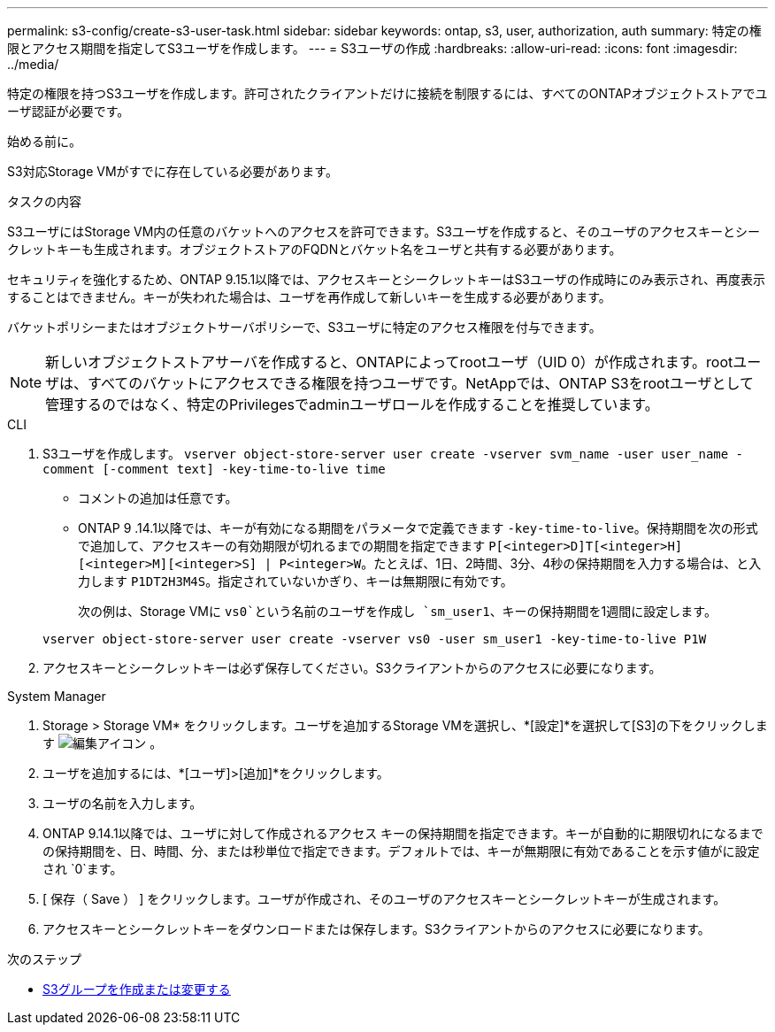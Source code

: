 ---
permalink: s3-config/create-s3-user-task.html 
sidebar: sidebar 
keywords: ontap, s3, user, authorization, auth 
summary: 特定の権限とアクセス期間を指定してS3ユーザを作成します。 
---
= S3ユーザの作成
:hardbreaks:
:allow-uri-read: 
:icons: font
:imagesdir: ../media/


[role="lead"]
特定の権限を持つS3ユーザを作成します。許可されたクライアントだけに接続を制限するには、すべてのONTAPオブジェクトストアでユーザ認証が必要です。

.始める前に。
S3対応Storage VMがすでに存在している必要があります。

.タスクの内容
S3ユーザにはStorage VM内の任意のバケットへのアクセスを許可できます。S3ユーザを作成すると、そのユーザのアクセスキーとシークレットキーも生成されます。オブジェクトストアのFQDNとバケット名をユーザと共有する必要があります。

セキュリティを強化するため、ONTAP 9.15.1以降では、アクセスキーとシークレットキーはS3ユーザの作成時にのみ表示され、再度表示することはできません。キーが失われた場合は、ユーザを再作成して新しいキーを生成する必要があります。

バケットポリシーまたはオブジェクトサーバポリシーで、S3ユーザに特定のアクセス権限を付与できます。

[NOTE]
====
新しいオブジェクトストアサーバを作成すると、ONTAPによってrootユーザ（UID 0）が作成されます。rootユーザは、すべてのバケットにアクセスできる権限を持つユーザです。NetAppでは、ONTAP S3をrootユーザとして管理するのではなく、特定のPrivilegesでadminユーザロールを作成することを推奨しています。

====
[role="tabbed-block"]
====
.CLI
--
. S3ユーザを作成します。
`vserver object-store-server user create -vserver svm_name -user user_name -comment [-comment text] -key-time-to-live time`
+
** コメントの追加は任意です。
** ONTAP 9 .14.1以降では、キーが有効になる期間をパラメータで定義できます `-key-time-to-live`。保持期間を次の形式で追加して、アクセスキーの有効期限が切れるまでの期間を指定できます `P[<integer>D]T[<integer>H][<integer>M][<integer>S] | P<integer>W`。たとえば、1日、2時間、3分、4秒の保持期間を入力する場合は、と入力します `P1DT2H3M4S`。指定されていないかぎり、キーは無期限に有効です。
+
次の例は、Storage VMに `vs0`という名前のユーザを作成し `sm_user1`、キーの保持期間を1週間に設定します。

+
[listing]
----
vserver object-store-server user create -vserver vs0 -user sm_user1 -key-time-to-live P1W
----


. アクセスキーとシークレットキーは必ず保存してください。S3クライアントからのアクセスに必要になります。


--
.System Manager
--
. Storage > Storage VM* をクリックします。ユーザを追加するStorage VMを選択し、*[設定]*を選択して[S3]の下をクリックします image:icon_pencil.gif["編集アイコン"] 。
. ユーザを追加するには、*[ユーザ]>[追加]*をクリックします。
. ユーザの名前を入力します。
. ONTAP 9.14.1以降では、ユーザに対して作成されるアクセス キーの保持期間を指定できます。キーが自動的に期限切れになるまでの保持期間を、日、時間、分、または秒単位で指定できます。デフォルトでは、キーが無期限に有効であることを示す値がに設定され `0`ます。
. [ 保存（ Save ） ] をクリックします。ユーザが作成され、そのユーザのアクセスキーとシークレットキーが生成されます。
. アクセスキーとシークレットキーをダウンロードまたは保存します。S3クライアントからのアクセスに必要になります。


--
====
.次のステップ
* xref:create-modify-groups-task.html[S3グループを作成または変更する]

